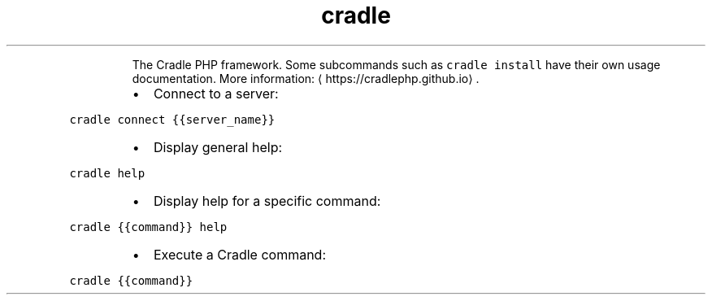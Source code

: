 .TH cradle
.PP
.RS
The Cradle PHP framework.
Some subcommands such as \fB\fCcradle install\fR have their own usage documentation.
More information: \[la]https://cradlephp.github.io\[ra]\&.
.RE
.RS
.IP \(bu 2
Connect to a server:
.RE
.PP
\fB\fCcradle connect {{server_name}}\fR
.RS
.IP \(bu 2
Display general help:
.RE
.PP
\fB\fCcradle help\fR
.RS
.IP \(bu 2
Display help for a specific command:
.RE
.PP
\fB\fCcradle {{command}} help\fR
.RS
.IP \(bu 2
Execute a Cradle command:
.RE
.PP
\fB\fCcradle {{command}}\fR
